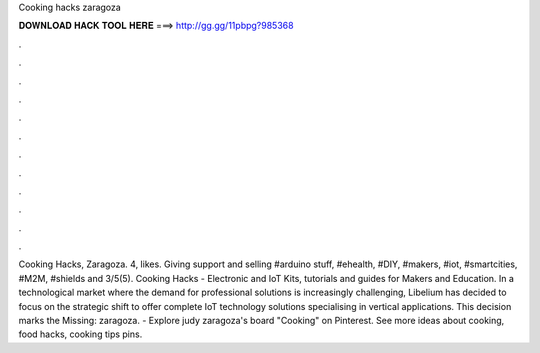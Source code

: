 Cooking hacks zaragoza

𝐃𝐎𝐖𝐍𝐋𝐎𝐀𝐃 𝐇𝐀𝐂𝐊 𝐓𝐎𝐎𝐋 𝐇𝐄𝐑𝐄 ===> http://gg.gg/11pbpg?985368

.

.

.

.

.

.

.

.

.

.

.

.

Cooking Hacks, Zaragoza. 4, likes. Giving support and selling #arduino stuff, #ehealth, #DIY, #makers, #iot, #smartcities, #M2M, #shields and 3/5(5). Cooking Hacks - Electronic and IoT Kits, tutorials and guides for Makers and Education. In a technological market where the demand for professional solutions is increasingly challenging, Libelium has decided to focus on the strategic shift to offer complete IoT technology solutions specialising in vertical applications. This decision marks the Missing: zaragoza. - Explore judy zaragoza's board "Cooking" on Pinterest. See more ideas about cooking, food hacks, cooking tips pins.